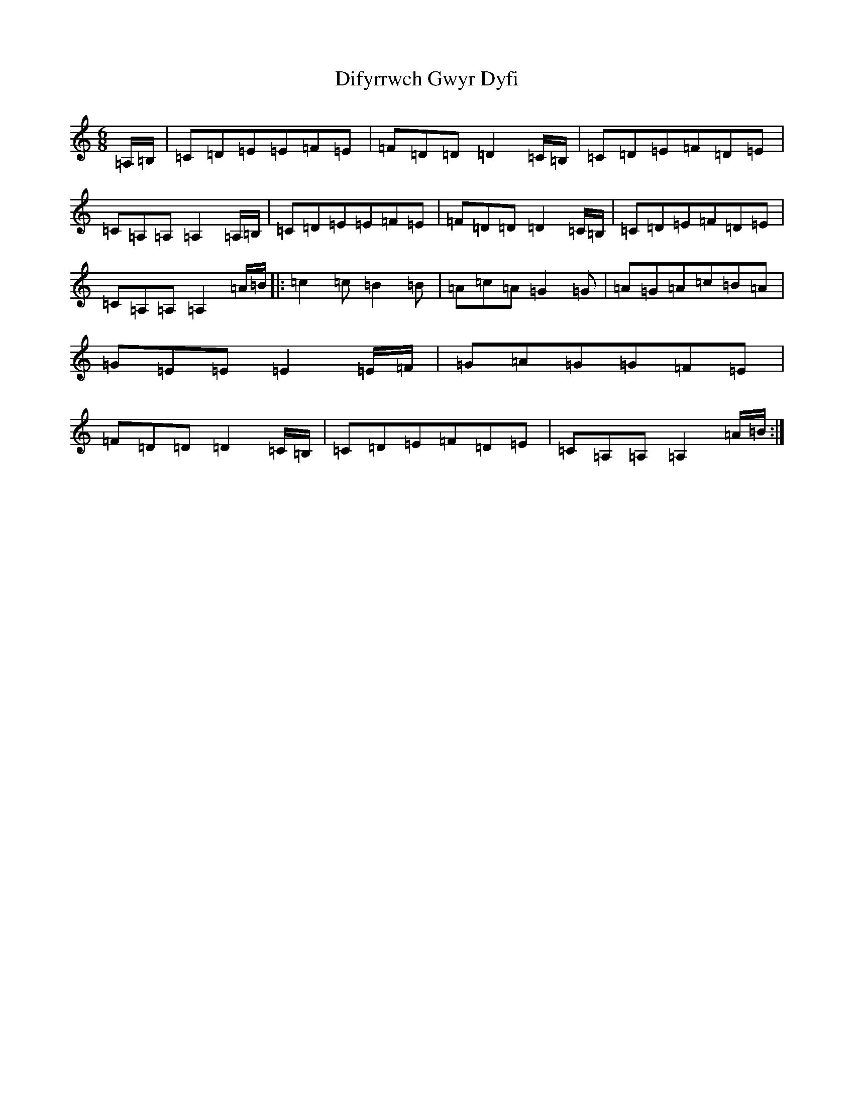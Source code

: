 X: 5049
T: Difyrrwch Gwyr Dyfi
S: https://thesession.org/tunes/10445#setting10445
R: jig
M:6/8
L:1/8
K: C Major
=A,/2=B,/2|=C=D=E=E=F=E|=F=D=D=D2=C/2=B,/2|=C=D=E=F=D=E|=C=A,=A,=A,2=A,/2=B,/2|=C=D=E=E=F=E|=F=D=D=D2=C/2=B,/2|=C=D=E=F=D=E|=C=A,=A,=A,2=A/2=B/2|:=c2=c=B2=B|=A=c=A=G2=G|=A=G=A=c=B=A|=G=E=E=E2=E/2=F/2|=G=A=G=G=F=E|=F=D=D=D2=C/2=B,/2|=C=D=E=F=D=E|=C=A,=A,=A,2=A/2=B/2:|
